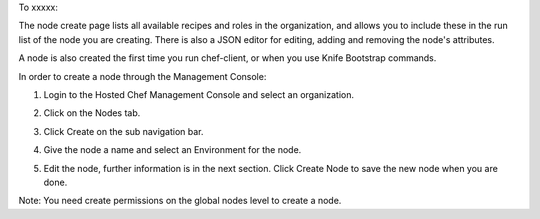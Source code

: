 .. This is an included how-to. 

To xxxxx:


The node create page lists all available recipes and roles in the organization, and allows you to include these in the run list of the node you are creating. There is also a JSON editor for editing, adding and removing the node's attributes.

A node is also created the first time you run chef-client, or when you use Knife Bootstrap commands.

In order to create a node through the Management Console:

#. Login to the Hosted Chef Management Console and select an organization.

#. Click on the Nodes tab.

#. Click Create on the sub navigation bar.

   .. image:: ../../images/step_manage_server_hosted_node_add.png

#. Give the node a name and select an Environment for the node.

#. Edit the node, further information is in the next section. Click Create Node to save the new node when you are done.

Note: You need create permissions on the global nodes level to create a node.